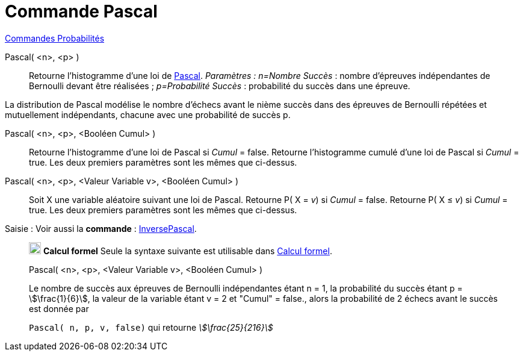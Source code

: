= Commande Pascal
:page-en: commands/Pascal
ifdef::env-github[:imagesdir: /fr/modules/ROOT/assets/images]

xref:commands/Commandes_Probabilités.adoc[ Commandes Probabilités]

Pascal( <n>, <p> )::
  Retourne l'histogramme d'une loi de https://fr.wikipedia.org/wiki/Loi_binomiale_n%C3%A9gative[Pascal].
  _Paramètres :_
  _n=Nombre Succès_ : nombre d'épreuves indépendantes de Bernoulli devant être réalisées ;
  _p=Probabilité Succès_ : probabilité du succès dans une épreuve.

La distribution de Pascal modélise le nombre d'échecs avant le nième succès dans des épreuves de Bernoulli répétées et
mutuellement indépendants, chacune avec une probabilité de succès p.

Pascal( <n>, <p>, <Booléen Cumul> )::
  Retourne l'histogramme d'une loi de Pascal si _Cumul_ = false.
  Retourne l'histogramme cumulé d'une loi de Pascal si _Cumul_ = true.
  Les deux premiers paramètres sont les mêmes que ci-dessus.

Pascal( <n>, <p>, <Valeur Variable v>, <Booléen Cumul> )::
  Soit X une variable aléatoire suivant une loi de Pascal.
  Retourne P( X = _v_) si _Cumul_ = false.
  Retourne P( X ≤ _v_) si _Cumul_ = true.
  Les deux premiers paramètres sont les mêmes que ci-dessus.

[.kcode]#Saisie :# Voir aussi la *commande* : xref:/commands/InversePascal.adoc[InversePascal].
___________________________________________________________________
image:20px-Menu_view_cas.svg.png[Menu view cas.svg,width=20,height=20] *Calcul formel* Seule la syntaxe suivante est
utilisable dans xref:/Calcul_formel.adoc[Calcul formel].

Pascal( <n>, <p>, <Valeur Variable v>, <Booléen Cumul> )

[EXAMPLE]
====

Le nombre de succès aux épreuves de Bernoulli indépendantes étant n = 1, la probabilité du succès étant p =
stem:[\frac{1}{6}], la valeur de la variable étant v = 2 et "Cumul" = false., alors la probabilité de 2 échecs avant
le succès est donnée par

`++ Pascal( n, p, v, false)++` qui retourne _stem:[\frac{25}{216}]_

====
